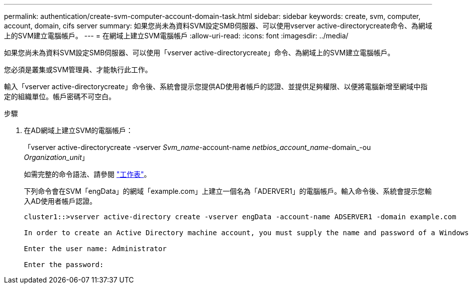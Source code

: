 ---
permalink: authentication/create-svm-computer-account-domain-task.html 
sidebar: sidebar 
keywords: create, svm, computer, account, domain, cifs server 
summary: 如果您尚未為資料SVM設定SMB伺服器、可以使用vserver active-directorycreate命令、為網域上的SVM建立電腦帳戶。 
---
= 在網域上建立SVM電腦帳戶
:allow-uri-read: 
:icons: font
:imagesdir: ../media/


[role="lead"]
如果您尚未為資料SVM設定SMB伺服器、可以使用「vserver active-directorycreate」命令、為網域上的SVM建立電腦帳戶。

您必須是叢集或SVM管理員、才能執行此工作。

輸入「vserver active-directorycreate」命令後、系統會提示您提供AD使用者帳戶的認證、並提供足夠權限、以便將電腦新增至網域中指定的組織單位。帳戶密碼不可空白。

.步驟
. 在AD網域上建立SVM的電腦帳戶：
+
「vserver active-directorycreate -vserver _Svm_name_-account-name _netbios_account_name_-domain_-ou _Organization_unit_」

+
如需完整的命令語法、請參閱 link:config-worksheets-reference.html["工作表"]。

+
下列命令會在SVM「engData」的網域「example.com」上建立一個名為「ADERVER1」的電腦帳戶。輸入命令後、系統會提示您輸入AD使用者帳戶認證。

+
[listing]
----
cluster1::>vserver active-directory create -vserver engData -account-name ADSERVER1 -domain example.com

In order to create an Active Directory machine account, you must supply the name and password of a Windows account with sufficient privileges to add computers to the "CN=Computers" container within the "example.com" domain.

Enter the user name: Administrator

Enter the password:
----


